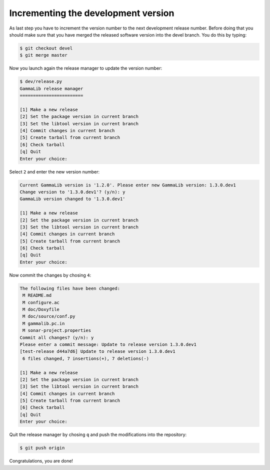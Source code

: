 .. _dev_releasing_merge:

Incrementing the development version
=======================================

As last step you have to increment the version number to the next
development release number. Before doing that you should make sure that you
have merged the released software version into the devel branch. You do this
by typing:

.. code-block:: bash

   $ git checkout devel
   $ git merge master

Now you launch again the release manager to update the version number:

.. code-block:: bash

   $ dev/release.py
   GammaLib release manager
   ========================

   [1] Make a new release
   [2] Set the package version in current branch
   [3] Set the libtool version in current branch
   [4] Commit changes in current branch
   [5] Create tarball from current branch
   [6] Check tarball
   [q] Quit
   Enter your choice:

Select ``2`` and enter the new version number:

.. code-block:: bash

   Current GammaLib version is '1.2.0'. Please enter new GammaLib version: 1.3.0.dev1
   Change version to '1.3.0.dev1'? (y/n): y
   GammaLib version changed to '1.3.0.dev1'

   [1] Make a new release
   [2] Set the package version in current branch
   [3] Set the libtool version in current branch
   [4] Commit changes in current branch
   [5] Create tarball from current branch
   [6] Check tarball
   [q] Quit
   Enter your choice:

Now commit the changes by chosing ``4``:

.. code-block:: bash

   The following files have been changed:
    M README.md
    M configure.ac
    M doc/Doxyfile
    M doc/source/conf.py
    M gammalib.pc.in
    M sonar-project.properties
   Commit all changes? (y/n): y
   Please enter a commit message: Update to release version 1.3.0.dev1
   [test-release d44a7d6] Update to release version 1.3.0.dev1
    6 files changed, 7 insertions(+), 7 deletions(-)

   [1] Make a new release
   [2] Set the package version in current branch
   [3] Set the libtool version in current branch
   [4] Commit changes in current branch
   [5] Create tarball from current branch
   [6] Check tarball
   [q] Quit
   Enter your choice:

Quit the release manager by chosing ``q`` and push the modifications into
the repository:

.. code-block:: bash

   $ git push origin

Congratulations, you are done!
